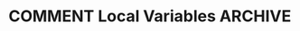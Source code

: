 * COMMENT Local Variables                          :ARCHIVE:
# Local Variables:
# eval: (org-hugo-auto-export-mode)
# End:
